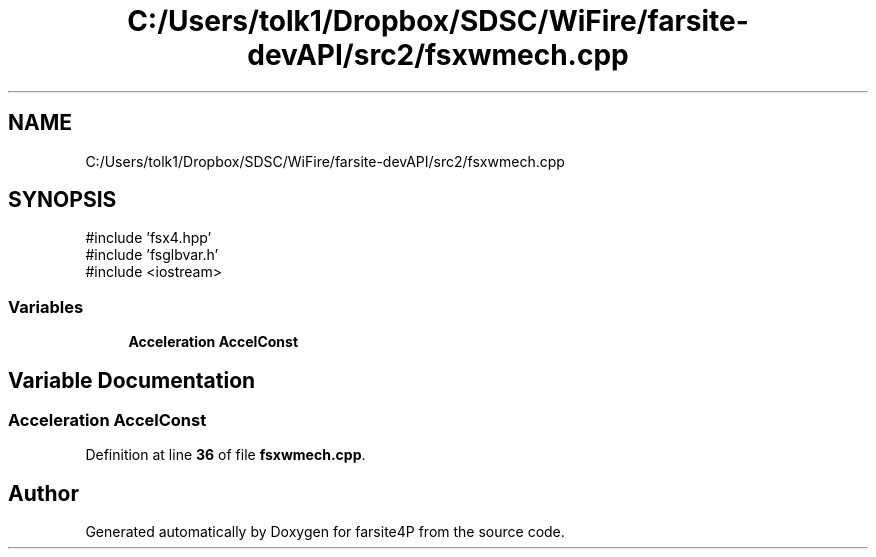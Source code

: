 .TH "C:/Users/tolk1/Dropbox/SDSC/WiFire/farsite-devAPI/src2/fsxwmech.cpp" 3 "farsite4P" \" -*- nroff -*-
.ad l
.nh
.SH NAME
C:/Users/tolk1/Dropbox/SDSC/WiFire/farsite-devAPI/src2/fsxwmech.cpp
.SH SYNOPSIS
.br
.PP
\fR#include 'fsx4\&.hpp'\fP
.br
\fR#include 'fsglbvar\&.h'\fP
.br
\fR#include <iostream>\fP
.br

.SS "Variables"

.in +1c
.ti -1c
.RI "\fBAcceleration\fP \fBAccelConst\fP"
.br
.in -1c
.SH "Variable Documentation"
.PP 
.SS "\fBAcceleration\fP AccelConst"

.PP
Definition at line \fB36\fP of file \fBfsxwmech\&.cpp\fP\&.
.SH "Author"
.PP 
Generated automatically by Doxygen for farsite4P from the source code\&.
